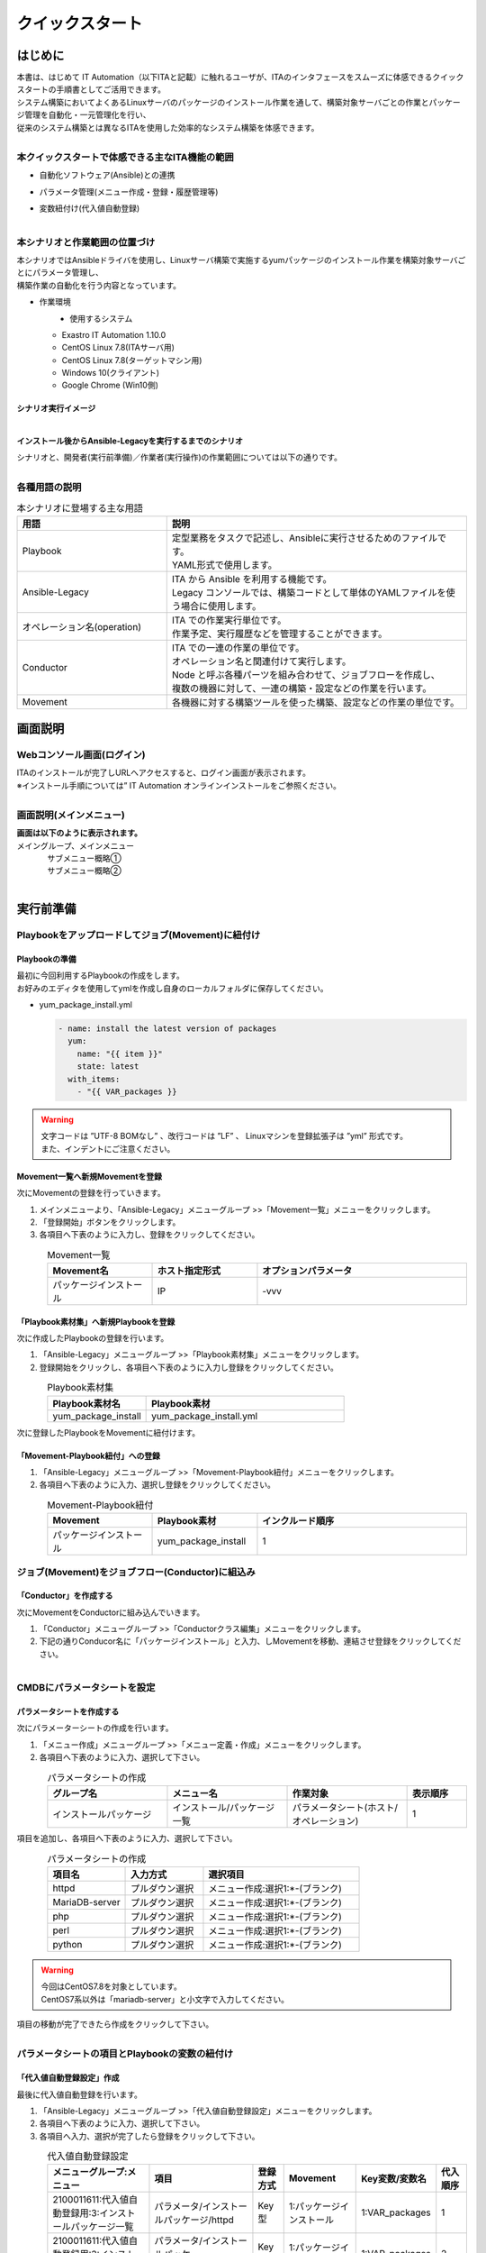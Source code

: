 ================
クイックスタート
================

はじめに
=========

| 本書は、はじめて IT Automation（以下ITAと記載）に触れるユーザが、ITAのインタフェースをスムーズに体感できるクイックスタートの手順書としてご活用できます。
| システム構築においてよくあるLinuxサーバのパッケージのインストール作業を通して、構築対象サーバごとの作業とパッケージ管理を自動化・一元管理化を行い、
| 従来のシステム構築とは異なるITAを使用した効率的なシステム構築を体感できます。

.. figure::  ../../../images/learn/quickstart/common/overview1.png
      :alt: ITAでできること
      :align: left
      :width: 700px
      

本クイックスタートで体感できる主なITA機能の範囲
-----------------------------------------------

- 自動化ソフトウェア(Ansible)との連携
- パラメータ管理(メニュー作成・登録・履歴管理等)
- 変数紐付け(代入値自動登録)

  .. figure::  ../../../images/learn/quickstart/common/overview2.png
      :alt: ITAの機能範囲
      :align: left
      :width: 700px
   
本シナリオと作業範囲の位置づけ
------------------------------

| 本シナリオではAnsibleドライバを使用し、Linuxサーバ構築で実施するyumパッケージのインストール作業を構築対象サーバごとにパラメータ管理し、
| 構築作業の自動化を行う内容となっています。

- 作業環境

  ..  figure:: ../../../images/learn/quickstart/common/workenvironment.png
      :alt: 作業環境
      :align: left
      :width: 700px
    
- 使用するシステム

  - Exastro IT Automation 1.10.0
  - CentOS Linux 7.8(ITAサーバ用)
  - CentOS Linux 7.8(ターゲットマシン用)
  - Windows 10(クライアント)
  - Google Chrome (Win10側)



シナリオ実行イメージ
********************

.. figure:: ../../../images/learn/quickstart/common/executionimage1.png
    :alt: 実行イメージ①
    :align: left
    :width: 700px
    

インストール後からAnsible-Legacyを実行するまでのシナリオ
********************************************************

| シナリオと、開発者(実行前準備)／作業者(実行操作)の作業範囲については以下の通りです。

.. figure:: ../../../images/learn/quickstart/common/executionimage2.png
    :alt: 実行イメージ②
    :align: left
    :width: 700px
    
 
各種用語の説明
--------------

.. list-table:: 本シナリオに登場する主な用語
   :widths: 10  20
   :header-rows: 1
   :align: left


   * - 用語
     - 説明
    
   * - Playbook
     - | 定型業務をタスクで記述し、Ansibleに実行させるためのファイルです。
       | YAML形式で使用します。
     
   * - Ansible-Legacy
     - | ITA から Ansible を利用する機能です。
       | Legacy コンソールでは、構築コードとして単体のYAMLファイルを使う場合に使用します。

   * - オペレーション名(operation)
     - | ITA での作業実行単位です。
       | 作業予定、実行履歴などを管理することができます。

   * - Conductor
     - | ITA での一連の作業の単位です。
       | オペレーション名と関連付けて実行します。
       | Node と呼ぶ各種パーツを組み合わせて、ジョブフローを作成し、
       | 複数の機器に対して、一連の構築・設定などの作業を行います。

   * - Movement
     - | 各機器に対する構築ツールを使った構築、設定などの作業の単位です。

    

画面説明
=========

Webコンソール画面(ログイン)
---------------------------

| ITAのインストールが完了しURLへアクセスすると、ログイン画面が表示されます。
| ※インストール手順については” IT Automation オンラインインストールをご参照ください。

.. figure:: ../../../images/learn/quickstart/login&mainmenu/v1.0_login.png
    :alt: ログイン
    :align: left
    :width: 700px

画面説明(メインメニュー)
------------------------

| **画面は以下のように表示されます。**

| メイングループ、メインメニュー

.. figure:: ../../../images/learn/quickstart/login&mainmenu/v1.0_mainmenu1.png
    :alt: ログイン
    :align: left
    :width: 700px
    
| サブメニュー概略①

.. figure::  ../../../images/learn/quickstart/login&mainmenu/v1.0_mainmenu2.png
    :alt: ログイン
    :align: left
    :width: 700px
   
| サブメニュー概略②

.. figure::  ../../../images/learn/quickstart/login&mainmenu/v1.0_mainmenu3.png
    :alt: ログイン
    :align: left
    :width: 700px


実行前準備
==========

Playbookをアップロードしてジョブ(Movement)に紐付け 
--------------------------------------------------

Playbookの準備
**************

| 最初に今回利用するPlaybookの作成をします。
| お好みのエディタを使用してymlを作成し自身のローカルフォルダに保存してください。  
   
-  yum_package_install.yml
 
   .. code:: yaml

    - name: install the latest version of packages
      yum:
        name: "{{ item }}"
        state: latest
      with_items:
        - "{{ VAR_packages }}
      
.. warning::
  | 文字コードは ”UTF-8 BOMなし” 、改行コードは ”LF” 、 Linuxマシンを登録拡張子は ”yml” 形式です。
  | また、インデントにご注意ください。

   
Movement一覧へ新規Movementを登録
********************************

| 次にMovementの登録を行っていきます。

#. メインメニューより、「Ansible-Legacy」メニューグループ >>「Movement一覧」メニューをクリックします。
#. 「登録開始」ボタンをクリックします。
#. 各項目へ下表のように入力し、登録をクリックしてください。

.. figure:: ../../../images/learn/quickstart/preparation/v1.0_legacy_movement_register.png
    :alt: Movement登録
    :align: left
    :width: 700px
    
.. list-table:: Movement一覧
   :widths: 10 10 20
   :header-rows: 1
   :align: left

   * - Movement名
     - ホスト指定形式
     - オプションパラメータ
   * - パッケージインストール
     - IP
     - -vvv
       
   
「Playbook素材集」へ新規Playbookを登録
**************************************

| 次に作成したPlaybookの登録を行います。

#. 「Ansible-Legacy」メニューグループ >>「Playbook素材集」メニューをクリックします。
#. 登録開始をクリックし、各項目へ下表のように入力し登録をクリックしてください。

.. figure::   ../../../images/learn/quickstart/preparation/v1.0_legacy_playbook_register1.png
    :alt: Playbook登録
    :align: left
    :width: 700px
    
.. list-table:: Playbook素材集
   :widths: 10  20
   :header-rows: 1
   :align: left

   * - Playbook素材名
     - Playbook素材
   * - yum_package_install 
     - yum_package_install.yml


| 次に登録したPlaybookをMovementに紐付けます。

「Movement-Playbook紐付」への登録
*********************************

#. 「Ansible-Legacy」メニューグループ >>「Movement-Playbook紐付」メニューをクリックします。
#.  各項目へ下表のように入力、選択し登録をクリックしてください。

.. figure::   ../../../images/learn/quickstart/preparation/v1.0_legacy_playbook_register2.png
    :alt: Movement-Playbook紐づけ登録
    :align: left
    :width: 700px


.. list-table:: Movement-Playbook紐付
   :widths: 10 10 20
   :header-rows: 1
   :align: left

   * - Movement
     - Playbook素材
     - インクルード順序
   * - パッケージインストール
     - yum_package_install
     - 1
    
    
     
ジョブ(Movement)をジョブフロー(Conductor)に組込み
-------------------------------------------------

「Conductor」を作成する
***********************

| 次にMovementをConductorに組み込んでいきます。

#. 「Conductor」メニューグループ >>「Conductorクラス編集」メニューをクリックします。
#. 下記の通りConducor名に「パッケージインストール」と入力、しMovementを移動、連結させ登録をクリックしてください。

.. figure::   ../../../images/learn/quickstart/preparation/v1.0_conductor_edit.gif
    :alt: Conductor作成
    :align: left
    :width: 700px
    

CMDBにパラメータシートを設定
----------------------------

パラメータシートを作成する
**************************

| 次にパラメーターシートの作成を行います。

#. 「メニュー作成」メニューグループ >>「メニュー定義・作成」メニューをクリックします。
#. 各項目へ下表のように入力、選択して下さい。

.. figure::   ../../../images/learn/quickstart/preparation/v1.0_menu_create1.gif
    :alt: パラメータシート作成1
    :align: left
    :width: 500px

.. list-table:: パラメータシートの作成
   :widths: 10 10 10 5
   :header-rows: 1
   :align: left
  

   * - グループ名
     - メニュー名
     - 作業対象
     - 表示順序
   * - インストールパッケージ
     - インストール/パッケージ一覧
     - パラメータシート(ホスト/オペレーション)
     - 1
     
| 項目を追加し、各項目へ下表のように入力、選択して下さい。

.. figure::   ../../../images/learn/quickstart/preparation/v1.0_menu_create2.png
    :alt: パラメータシート作成2
    :align: left
    :width: 500px


.. list-table:: パラメータシートの作成
   :widths: 10 10 20 
   :header-rows: 1
   :align: left

   * - 項目名
     - 入力方式
     - 選択項目
   * - httpd
     - プルダウン選択
     - メニュー作成:選択1:\*-(ブランク)
   * - MariaDB-server
     - プルダウン選択
     - メニュー作成:選択1:\*-(ブランク)
   * - php
     - プルダウン選択
     - メニュー作成:選択1:\*-(ブランク) 
   * - perl
     - プルダウン選択
     - メニュー作成:選択1:\*-(ブランク)
   * - python
     - プルダウン選択
     - メニュー作成:選択1:\*-(ブランク) 
     
.. warning::
 | 今回はCentOS7.8を対象としています。
 | CentOS7系以外は「mariadb-server」と小文字で入力してください。

| 項目の移動が完了できたら作成をクリックして下さい。

.. figure::   ../../../images/learn/quickstart/preparation/v1.0_menu_create3.gif
    :alt: パラメータシート作成2
    :align: left
    :width: 700px



パラメータシートの項目とPlaybookの変数の紐付け
----------------------------------------------

「代入値自動登録設定」作成 
**************************

| 最後に代入値自動登録を行います。

#. 「Ansible-Legacy」メニューグループ >>「代入値自動登録設定」メニューをクリックします。
#. 各項目へ下表のように入力、選択して下さい。
#. 各項目へ入力、選択が完了したら登録をクリックして下さい。

.. figure::   ../../../images/learn/quickstart/preparation/v1.0_substitution_value_automatic_registration1.png
    :alt: パラメータシート作成2
    :align: left
    :width: 500px
    

.. list-table:: 代入値自動登録設定
   :widths: 10 10 3 7 7 3
   :header-rows: 1
   :align: left

   * - メニューグループ:メニュー
     - 項目
     - 登録方式
     - Movement
     - Key変数/変数名
     - 代入順序
     
   * - 2100011611:代入値自動登録用:3:インストールパッケージ一覧
     - パラメータ/インストールパッケージ/httpd
     -  Key型
     -  1:パッケージインストール
     -  1:VAR_packages
     -  1
       
   * - 2100011611:代入値自動登録用:3:インストールパッケージ一覧
     - パラメータ/インストールパッケージ/MariaDBserver
     - Key型
     - 1:パッケージインストール
     - 1:VAR_packages
     - 2
    
   * - 2100011611:代入値自動登録用:3:インストールパッケージ一覧
     - パラメータ/インストールパッケージ/php
     - Key型 
     - 1:パッケージインストール
     - 1:VAR_packages
     - 3
    
   * - 2100011611:代入値自動登録用:3:インストールパッケージ一覧
     - パラメータ/インストールパッケージ/perl
     - Key型 
     - 1:パッケージインストール
     - 1:VAR_packages
     - 4
      
   * - 2100011611:代入値自動登録用:3:インストールパッケージ一覧
     - パラメータ/インストールパッケージ/python
     - Key型
     - 1:パッケージインストール
     - 1:VAR_packages
     - 5
      
|

.. note::
  | 変数紐づけの登録方式は以下の3タイプがあります。
  
  - | Value型
    | 基本的なタイプであり、表の中の値を変数に紐づけるものです。
  - | Key型
    | 表の項目(列名)を変数に紐づけるものです。項目の設定値が空白の場合は紐づけ対象外になります。
  - | Key-Value型
    | 項目の名称(Key)と設定値(Value)の両方を変数に紐づけることができます。

  | 今回のシナリオでは、表の項目(列名)をPlaybookに具体値として代入したいので、登録方式は「Key型」を選択します。  

 
| 表示フィルタで5件のデータが登録できているかの確認を行って下さい。
| ここまでで実行準備は終了になります。

.. figure::   ../../../images/learn/quickstart/preparation/v1.0_substitution_value_automatic_registration2.png
    :alt: 代入値自動登録確認
    :align: left
    :width: 700px
    


実行操作(1回目)
===============

機器一覧にターゲットとなるLinuxマシンを登録
--------------------------------------------

「機器一覧」へ新規ターゲットホストの登録
****************************************

#. 最初に機器一覧へ今回パッケージをインストールするターゲットホストを登録します。
#. 「基本コンソール」メニューグループ >>「機器一覧」メニューをクリックします。
#. 各項目へ下表のように入力して下さい。

.. figure::   ../../../images/learn/quickstart/execution/v1.0_devicelist1.png
    :alt: 機器一覧登録
    :align: left
    :width: 500px

.. list-table:: 機器一覧
   :widths: 10 10 10
   :header-rows: 1
   :align: left

   * - HW機器種別
     - ホスト名
     - IPアドレス
   * - SV
     - (任意のホスト名)
     - (任意のIPアドレス)
  


| スクロールバーを右にスライドし各項目へ下表のように入力して下さい。

.. figure::   ../../../images/learn/quickstart/execution/v1.0_devicelist2.png
    :alt: 機器一覧登録
    :align: left
    :width: 500px

.. list-table:: 機器一覧
   :widths: 10 10 10
   :header-rows: 1
   :align: left

   * - ログインユーザID
     - ログインパスワード管理
     - ログインパスワード
   * - (任意のログインユーザID)
     - ●
     - (任意のパスワード)
     

| 最後の項目へ下表のように選択し登録をクリックして下さい。

.. figure::   ../../../images/learn/quickstart/execution/v1.0_devicelist3.png
    :alt: 機器一覧登録
    :align: left
    :width: 500px

.. list-table:: 機器一覧
   :widths: 10 
   :header-rows: 1
   :align: left

   * - Legacy/Role利用情報認証方式
   * - パスワード認証
   

.. note::
  | Ansible-Legacyを実行するための必須入力項目は以下の6項目です。
  | [ホスト名][IPアドレス][ログインユーザID][ログインパスワード管理][ログインパスワード][認証方式]

作業名(Operation)の登録
-----------------------

「オペレーション一覧」へ新規オペレーション名を登録
**************************************************

| 次にオペレーション名を登録していきます。

#. 「基本コンソール」メニューグループ >>「オペレーション一覧」メニューをクリックします。
#. 各項目へ入力、選択が完了したら登録をクリックして下さい。

.. figure::   ../../../images/learn/quickstart/execution/v1.0_operation_registration.png
    :alt: operation
    :align: left
    :width: 500px
    

.. list-table:: オペレーション登録
   :widths: 10 10
   :header-rows: 1
   :align: left

   * - オペレーション名
     - 実施予定日時
   * - オペレーション1
     - (任意の実行予定日時)
 


パラメータシートにデータを登録
------------------------------
「インストールパッケージ一覧」へ新規データを登録
************************************************

| 次に実行前準備で用意したインストールパッケージ一覧(パラーメータシート)にデータを入力していきます。

#. 「入力用」メニューグループ >>「インストールパッケージ一覧」メニューをクリックします。
#.  各項目へ入力、選択が完了したら登録をクリックして下さい。

.. figure::   ../../../images/learn/quickstart/execution/v1.0_dataregistration1.png
    :alt: パラメータシートにデータを登録
    :align: left
    :width: 700px


.. list-table:: 入力用登録
   :widths: 10 10 5 5 5 5 5 
   :header-rows: 1
   :align: left

   * - ホスト名
     - オペレーション
     - httpd
     - MariaDB-server
     - php
     - perl
     - python
   * - (機器登録で登録したホスト名)
     - (選択した実行予定日時)_1:オペレーション1
     -  \*
     - 
     -  \*
     -  \*
     -  \*
      
    
「インストールパッケージ一覧」への登録
**************************************

| 実行前準備の代入値自動登録設定の時と同様、表示フィルタを開き「フィルタ」ボタンをクリックして登録したデータを確認してください。

.. figure::   ../../../images/learn/quickstart/execution/v1.0_dataregistration2.png
    :alt: インストールパッケージ一覧への登録
    :align: left
    :width: 500px


Conductorの実行
---------------

Conductorの実行
***************

| いよいよ実行を行っていきます。

#. 「Conductor」メニューグループ >>「Conductor作業実行」メニューをクリックします。
#. 実行する「Conductor」と「オペレーション」を選択し実行をクリックして下さい。

.. figure::   ../../../images/learn/quickstart/execution/v1.0_conductor1.png
    :alt: Conductor実行
    :align: left
    :width: 500px


実行結果確認
************

| 実行すると「Conductor作業確認」メニュー画面に切替わり、実行ステータスやログが表示されます。

.. figure::   ../../../images/learn/quickstart/execution/v1.0_conductor2.png
    :alt: 実行結果の確認
    :align: left
    :width: 700px


| ジョブ(Movement)を選択し、Doneのアイコンまたは右側のOperation statusをクリックすると詳細が表示されます。

.. figure::   ../../../images/learn/quickstart/execution/v1.0_conductor3.png
    :alt: 実行結果の確認
    :align: left
    :width: 700px



実行結果の確認
--------------

実行ログの確認
**************


| 詳細画面の進行状況(実行ログ)でAnsibleの実行ログを確認していきます。

.. figure::   ../../../images/learn/quickstart/execution/v1.0_executionresult1.png
    :alt: 実行結果の確認
    :align: left
    :width: 500px

| httpd,php,perl,pythonをインストールされているか実行ログから確認して下さい。

進行状況(実行ログ)の一部の例
****************************

.. code-block:: bash

   ～～～～～～～～～～～～～～～～～～～～～～～～省略～～～～～～～～～～～～～～～～～～～～～～～
   Installed:
 
       httpd.x86_64 0:2.4.6-97.el7.centos
   Dependency Installed: 
       httpd-tools.x86_64 0:2.4.6-97.el7.centos mailcap.noarch 0:2.1.41-2.el7
   Complete! 
   "]}
   ～～～～～～～～～～～～～～～～～～～～～～～～省略～～～～～～～～～～～～～～～～～～～～～～～
   Installed: 
       php.x86_64 0:5.4.16-48.el7 
   Dependency Installed: 
       libzip.x86_64 0:0.10.1-8.el7 php-cli.x86_64 0:5.4.16-48.el7 php-common.x86_64 0:5.4.16-48.el7
   Complete! 
   "]}
   ～～～～～～～～～～～～～～～～～～～～～～～～省略～～～～～～～～～～～～～～～～～～～～～～～ 
   Updated:
       perl.x86_64 4:5.16.3-299.el7_9 
   Dependency Updated: 
       perl-libs.x86_64 4:5.16.3-299.el7_9 
   Complete!
   "]}
   ～～～～～～～～～～～～～～～～～～～～～～～～省略～～～～～～～～～～～～～～～～～～～～～～～
   Updated:
       python.x86_64 0:2.7.5-90.el7 
   Dependency Updated: 
       python-libs.x86_64 0:2.7.5-90.el7 
   Complete! 
   "]}
 


実行結果の確認
--------------

| ターゲットマシンでもパッケージがインストールできていることを確認して下さい。

.. code-block:: bash

   $ yum list installed httpd
 Loaded plugins: fastestmirror, langpacks
 Loading mirror speeds from cached hostfile
  * base: ftp-srv2.kddilabs.jp
  * extras: ftp-srv2.kddilabs.jp
  * updates: ftp-srv2.kddilabs.jp
 Installed Packages
 httpd.x86_64                    2.4.6-97.el7.centos                     @updates


実行操作(2回目)
===============

作業名(Operation)の登録
-----------------------

「オペレーション一覧」へ新規オペレーション名
********************************************

| ここからは1回目のオペレーション名登録以降の作業と同様になります。

#. 「基本コンソール」メニューグループ >>「オペレーション一覧」メニューをクリックします。
#. 各項目へ入力、選択が完了したら登録をクリックして下さい。
 
.. figure::   ../../../images/learn/quickstart/execution2/v1.0_operation2.png
    :alt: Operation登録
    :align: left
    :width: 500px


.. list-table:: オペレーション登録
   :widths: 10 10
   :header-rows: 1
   :align: left

   * - オペレーション名
     - 実施予定日時
   * - オペレーション2
     - (任意の実行予定日時)
    

パラメータシートにデータを登録
-------------------------------

「インストールパッケージ一覧」新規データを登録
**********************************************

#. 「入力用」メニューグループ >>「インストールパッケージ一覧」メニューをクリックします。
#. 各項目へ入力、選択が完了したら登録をクリックして下さい。

| ※1回目とインストールするパッケージが異なっているので注意して下さい。

.. figure::   ../../../images/learn/quickstart/execution2/v1.0_dataregistration3.png
    :alt: Operation登録
    :align: left
    :width: 700px


.. list-table:: 入力用登録
   :widths: 10 10 5 5 5 5 5 
   :header-rows: 1
   :align: left

   * - ホスト名
     - オペレーション
     - httpd
     - MariaDB-server
     - php
     - perl
     - python
   * - (機器登録で登録したホスト名)
     - (選択した実行予定日時)_2:オペレーション2
     -  \*
     -  \*
     -  \*
     -  \*
     -  \*

Conductorの実行
---------------

| 2回目の実行も行っていきます

#.  「Conductor」メニューグループ >>「Conductor作業実行」メニューをクリックします。
#.  実行する「Conductor」と「オペレーション」を選択し実行をクリックして下さい。

.. figure::   ../../../images/learn/quickstart/execution2/v1.0_conductor4.png
    :alt: Conducorの実行
    :align: left
    :width: 700px


| **作業結果の確認**
| 実行すると「Conductor作業確認」メニュー画面に切替わり、実行ステータスやログが表示されます。

.. figure::   ../../../images/learn/quickstart/execution/v1.0_conductor2.png
    :alt: Conducorの実行
    :align: left
    :width: 700px

.. note::
  | 実行ステータスやログをリアルタイムで確認可能です。

| ジョブ(Movement)を選択し、Doneのアイコンまたは右側のOperation statusをクリックすると詳細が表示されます。

.. figure::   ../../../images/learn/quickstart/execution2/v1.0_conductor5.png
    :alt: 作業結果確認
    :align: left
    :width: 700px

実行結果の確認
--------------

| 詳細画面の進行状況(実行ログ)でAnsibleの実行ログを確認します。

実行ログの確認
**************

| 新たにMariaDBのインストールと他のパッケージとの依存関係の解決、他の4つのパッケージ(httpd,php,perl,python)の
| バージョンアップが行われていることを確認して下さい。

.. figure::   ../../../images/learn/quickstart/execution2/v1.0_exectuionresult2.png
    :alt: Conducorの実行
    :align: left
    :width: 700px

| 新たにMariaDBのインストールと他のパッケージとの依存関係の解決、他の4つのパッケージ(httpd,php,perl,python)のバージョンアップが行われていることを確認して下さい。

.. code-block:: bash

  ～～～～～～～～～～～～～～～～～～～～～～省略～～～～～～～～～～～～～～～～～～～～～～～ 
  "results": ["All packages providing httpd are up to date",
   ""]}
  ～～～～～～～～～～～～～～～～～～～～省略～～～～～～～～～～～～～～～～～～～～～～～ 
  Installed:
      MariaDB-server.x86_64 0:10.8.4-1.el7.centos
  Dependency Installed: 
      perl-Compress-Raw-Bzip2.x86_64 0:2.061-3.el7 
      perl-Compress-Raw-Zlib.x86_64 1:2.061-4.el7 
      perl-DBD-MySQL.x86_64 0:4.023-6.el7 
      perl-DBI.x86_64 0:1.627-4.el7 
      perl-IO-Compress.noarch 0:2.061-2.el7 
      perl-Net-Daemon.noarch 0:0.48-5.el7 
      perl-PlRPC.noarch 0:0.2020-14.el7
  Complete!
  "]}
  ～～～～～～～～～～～～～～～～～～～～～省略～～～～～～～～～～～～～～～～～～～～～～～ 
  "results": ["All packages providing php are up to date",
   ""]} 
  ～～～～～～～～～～～～～～～～～～～～～省略～～～～～～～～～～～～～～～～～～～～～～～ 
  "results": ["All packages providing perl are up to date", 
  ""]}
   ～～～～～～～～～～～～～～～～～～～～～省略～～～～～～～～～～～～～～～～～～～～～～～ 
   "results": ["All packages providing python are up to date", 
  ""]} 


CMDBパラメータの履歴確認
========================

作業実行と履歴管理
------------------

履歴管理と本シナリオのポイント
******************************

| ITAはCMDBに「誰が・いつ・何をしたのか？」を履歴管理し、その時の時点でシステムのパラメータはどうなっているのかを抽出できる機能があります。
| パラメータの履歴管理をすることにより、設計者や運用者がストレスなくシステム更改を行うことができます。

.. figure:: ../../../images/learn/quickstart/Historycheck_CMDB_parameters/v1.0_checkhistory1.png
    :alt: 履歴確認
    :align: left
    :width: 700px
    
CMDBパラメータの履歴を確認する
------------------------------

履歴確認
********

| 実際にパラメータが管理できているかどうか確認をしていきます。
| 「参照用」メニューグループ >>「インストールパッケージ一覧」メニューをクリックします。
|  まずは基準日付を入力せずにフィルタをかけます。

.. figure:: ../../../images/learn/quickstart/Historycheck_CMDB_parameters/v1.0_checkhistory2.png
    :alt: 履歴確認
    :align: left
    :width: 700px

| 次に2回目の実行を行った基準日時より前の日付を入力してフィルタをかけます。

.. figure:: ../../../images/learn/quickstart/Historycheck_CMDB_parameters/v1.0_checkhistory3.png
    :alt: 履歴確認
    :align: left
    :width: 700px

| 最後に1回目の実行を行った基準日時より前の日付を入力してフィルタをかけます。

.. figure:: ../../../images/learn/quickstart/Historycheck_CMDB_parameters/v1.0_checkhistory4.png
    :alt: 履歴確認
    :align: left
    :width: 700px


A. 付録
=======

参考① 【Ansible-Legacy】単体実行
---------------------------------

作業実行
********

| Ansible-Legacyは「作業実行」メニューがあり、Movementごとに個別実行や、ドライランが可能です。

.. figure:: ../../../images/learn/quickstart/reference/v1.0_singleexecution.png
    :alt: 単体実行
    :align: left
    :width: 700px



参考② 【Ansible-Legacy】実行確認
---------------------------------

作業結果確認
*************

| 実行(またはドライラン)すると画面が切替わり、実行ステータスやログが表示されます。

.. figure:: ../../../images/learn/quickstart/reference/v1.0_executionconfirmation.png
    :alt: 実行確認
    :align: left
    :width: 700px

| クイックスタートは、以上となります。








